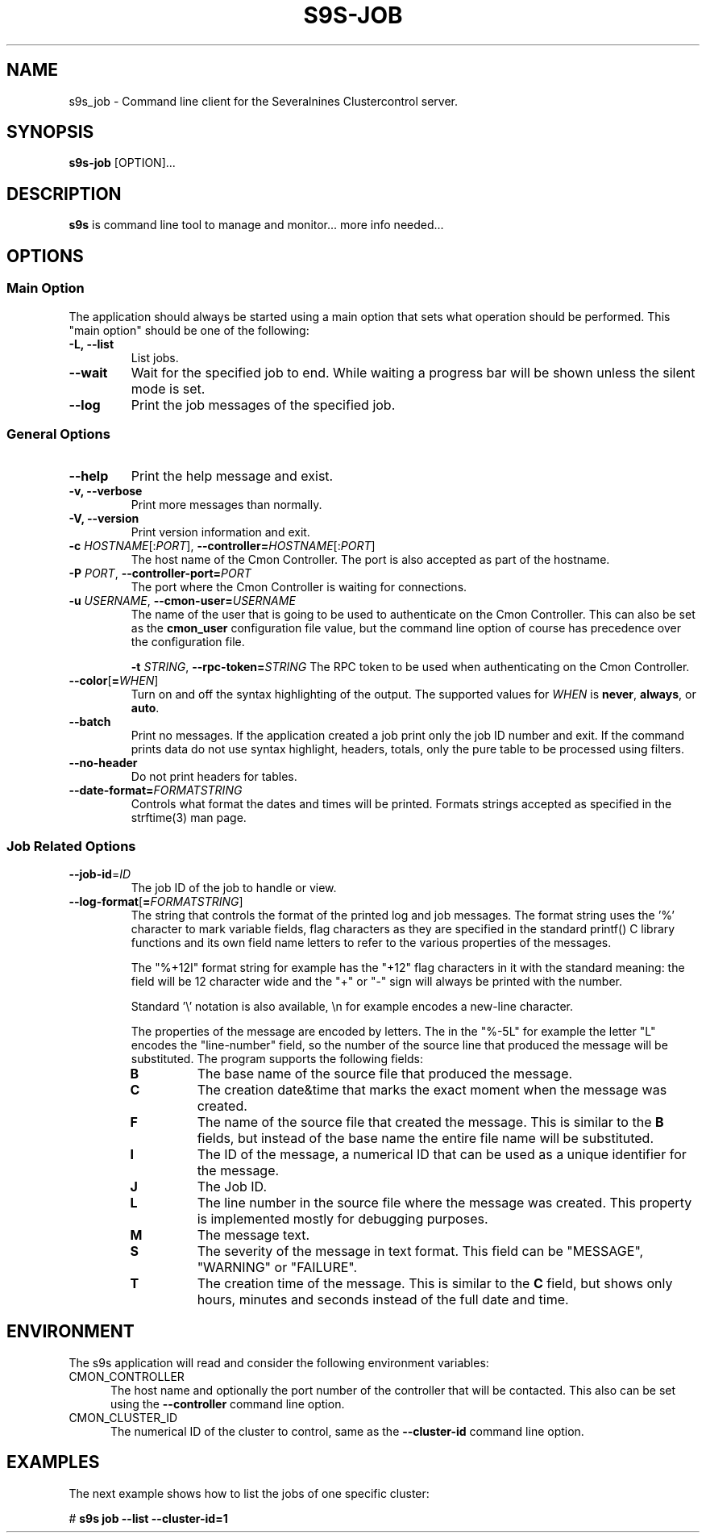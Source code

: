 .TH S9S-JOB 1 "August 29, 2016"

.SH NAME
s9s_job \- Command line client for the Severalnines Clustercontrol server.
.SH SYNOPSIS
.B s9s-job
.RI [OPTION]...
.SH DESCRIPTION
\fBs9s\fP is command line tool to manage and monitor... more info needed...

.SH OPTIONS

.SS "Main Option"
The application should always be started using a main option that sets what
operation should be performed. This "main option" should be one of the
following:

.TP
.B \-L, \-\-list
List jobs.

.TP
.B \-\-wait
Wait for the specified job to end. While waiting a progress bar will be shown
unless the silent mode is set.

.TP
.B \-\-log
Print the job messages of the specified job.

.\"
.\"
.\"
.SS General Options

.TP
.B \-\-help
Print the help message and exist.

.TP
.B \-v, \-\-verbose
Print more messages than normally.

.TP
.B \-V, \-\-version
Print version information and exit.

.TP
.BR \-c " \fIHOSTNAME\fP[:\fIPORT\fP]" "\fR,\fP \-\^\-controller=" \fIHOSTNAME\fP[:\fIPORT\fP]
The host name of the Cmon Controller. The port is also accepted as part of the
hostname.
.TP

.BI \-P " PORT" "\fR,\fP \-\^\-controller-port=" PORT
The port where the Cmon Controller is waiting for connections.

.TP
.BI \-u " USERNAME" "\fR,\fP \-\^\-cmon\-user=" USERNAME
The name of the user that is going to be used to authenticate on the Cmon
Controller. This can also be set as the \fBcmon_user\fP configuration file 
value, but the command line option of course has precedence over the
configuration file. 

.BI \-t " STRING" "\fR,\fP \-\^\-rpc-token=" STRING
The RPC token to be used when authenticating on the Cmon Controller.
.TP

.BR \-\^\-color [ =\fIWHEN\fP "]
Turn on and off the syntax highlighting of the output. The supported values for 
.I WHEN
is
.BR never ", " always ", or " auto .
.TP

.TP
.B \-\-batch
Print no messages. If the application created a job print only the job ID number
and exit. If the command prints data do not use syntax highlight, headers,
totals, only the pure table to be processed using filters.

.TP
.B \-\-no\-header
Do not print headers for tables.

.TP
.BI \-\^\-date\-format= FORMATSTRING
Controls what format the dates and times will be printed. Formats strings
accepted as specified in the strftime(3) man page.

.\"
.\"
.\"
.SS Job Related Options

.TP
.BR \-\^\-job-id =\fIID\fP
The job ID of the job to handle or view.

.TP
.BR \-\^\-log\-format [ =\fIFORMATSTRING\fP "]
The string that controls the format of the printed log and job messages. The
format string uses the '%' character to mark variable fields, flag characters as
they are specified in the standard printf() C library functions and its own
field name letters to refer to the various properties of the messages. 

The "%+12I" format string for example has the "+12" flag characters in it with
the standard meaning: the field will be 12 character wide and the "+" or "-"
sign will always be printed with the number.

Standard '\\' notation is also available, \\n for example encodes a new-line 
character.

The properties of the message are encoded by letters. The in the "%-5L" for
example the letter "L" encodes the "line-number" field, so the number of the
source line that produced the message will be substituted. The program supports
the following fields:

.RS 7
.TP
.B B
The base name of the source file that produced the message. 

.TP
.B C
The creation date&time that marks the exact moment when the message was created.

.TP
.B F
The name of the source file that created the message. This is similar to the
\fBB\fR fields, but instead of the base name the entire file name will be
substituted.

.TP
.B I
The ID of the message, a numerical ID that can be used as a unique identifier
for the message.

.TP
.B J
The Job ID.

.TP
.B L
The line number in the source file where the message was created. This property
is implemented mostly for debugging purposes.

.TP
.B M
The message text.

.TP
.B S 
The severity of the message in text format. This field can be "MESSAGE",
"WARNING" or "FAILURE".

.TP
.B T
The creation time of the message. This is similar to the \fBC\fR field, but
shows only hours, minutes and seconds instead of the full date and time.

.\"
.\"
.\"
.SH ENVIRONMENT
The s9s application will read and consider the following environment variables:
.TP 5 
CMON_CONTROLLER
The host name and optionally the port number of the controller that will be
contacted. This also can be set using the \fB\-\-controller\fR command line
option.

.TP 5
CMON_CLUSTER_ID
The numerical ID of the cluster to control, same as the \fB\-\-cluster\-id\fR
command line option.

.\" 
.\" The examples. The are very helpful for people just started to use the
.\" application.
.\" 
.SH EXAMPLES
.PP
The next example shows how to list the jobs of one specific cluster:

.nf
# \fBs9s job --list --cluster-id=1 \fR
.fi

